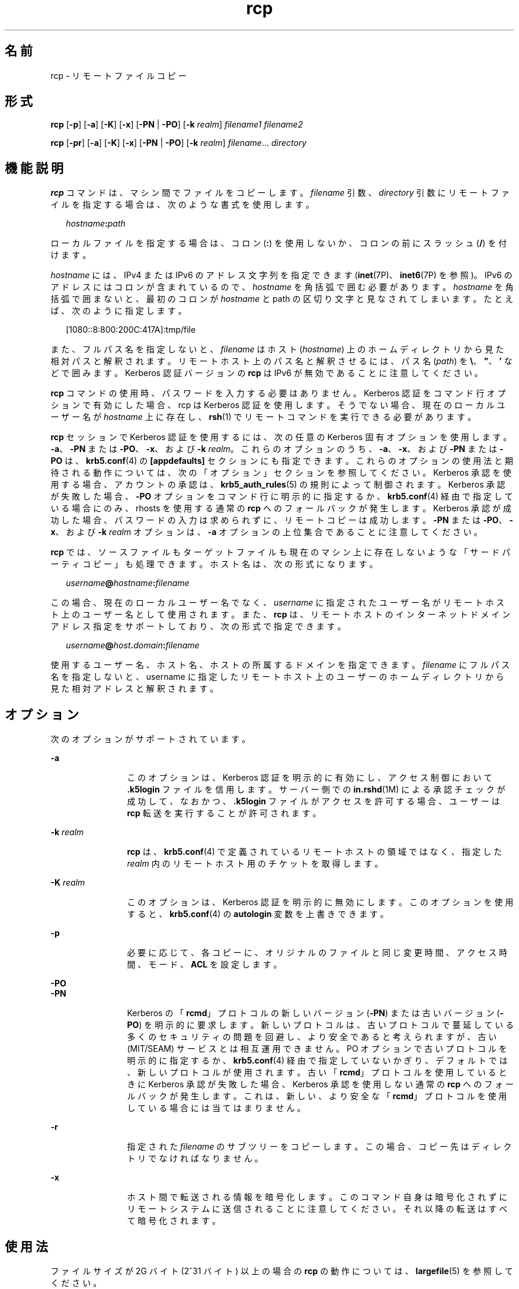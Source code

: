 '\" te
.\"  Copyright 1989 AT&T
.\" Copyright (C) 2003, Sun Microsystems, Inc. All Rights Reserved 
.TH rcp 1 "2008 年 12 月 23 日" "SunOS 5.11" "ユーザーコマンド"
.SH 名前
rcp \- リモートファイルコピー
.SH 形式
.LP
.nf
\fBrcp\fR [\fB-p\fR] [\fB-a\fR] [\fB-K\fR] [\fB-x\fR] [\fB-PN\fR | \fB-PO\fR] [\fB-k\fR \fIrealm\fR] \fIfilename1\fR \fIfilename2\fR
.fi

.LP
.nf
\fBrcp\fR [\fB-pr\fR] [\fB-a\fR] [\fB-K\fR] [\fB-x\fR] [\fB-PN\fR | \fB-PO\fR] [\fB-k\fR \fIrealm\fR] \fIfilename\fR... \fIdirectory\fR
.fi

.SH 機能説明
.sp
.LP
\fBrcp\fR コマンドは、マシン間でファイルをコピーします。\fIfilename\fR 引数、\fIdirectory\fR 引数にリモートファイルを指定する場合は、次のような書式を使用します。
.sp
.in +2
.nf
\fIhostname\fR\fB:\fR\fIpath\fR
.fi
.in -2
.sp

.sp
.LP
ローカルファイルを指定する場合は、コロン (\fB:\fR) を使用しないか、コロンの前にスラッシュ (\fB/\fR) を付けます。\fB\fR
.sp
.LP
\fIhostname\fR には、IPv4 または IPv6 のアドレス文字列を指定できます (\fBinet\fR(7P)、\fBinet6\fR(7P) を参照)。IPv6 のアドレスにはコロンが含まれているので、\fIhostname\fR を角括弧で囲む必要があります。\fIhostname\fR を角括弧で囲まないと、最初のコロンが \fIhostname\fR と path の区切り文字と見なされてしまいます。たとえば、次のように指定します。
.sp
.in +2
.nf
[1080::8:800:200C:417A]:tmp/file
.fi
.in -2
.sp

.sp
.LP
また、フルパス名を指定しないと、\fIfilename\fR はホスト (\fIhostname\fR) 上のホームディレクトリから見た相対パスと解釈されます。リモートホスト上のパス名と解釈させるには、パス名 (\fIpath\fR) を \fB\e\|\fR、\fB"\|\fR、\fB '\|\fR などで囲みます。Kerberos 認証バージョンの \fBrcp\fR は IPv6 が無効であることに注意してください。
.sp
.LP
\fBrcp\fR コマンドの使用時、パスワードを入力する必要はありません。Kerberos 認証をコマンド行オプションで有効にした場合、rcp は Kerberos 認証を使用します。そうでない場合、現在のローカルユーザー名が \fIhostname\fR 上に存在し、\fBrsh\fR(1) でリモートコマンドを実行できる必要があります。
.sp
.LP
\fBrcp\fR セッションで Kerberos 認証を使用するには、次の任意の Kerberos 固有オプションを使用します。 \fB-a\fR、\fB-PN\fR または \fB-PO\fR、\fB-x\fR、および \fB-k\fR \fIrealm\fR。これらのオプションのうち、\fB-a\fR、\fB-x\fR、および \fB-PN\fR または \fB-PO\fR は、\fBkrb5.conf\fR(4) の \fB[appdefaults]\fR セクションにも指定できます。これらのオプションの使用法と期待される動作については、次の「オプション」セクションを参照してください。Kerberos 承認を使用する場合、アカウントの承認は、\fBkrb5_auth_rules\fR(5) の規則によって制御されます。Kerberos 承認が失敗した場合、\fB-PO\fR オプションをコマンド行に明示的に指定するか、\fBkrb5.conf\fR(4) 経由で指定している場合にのみ、rhosts を使用する通常の \fBrcp\fR へのフォールバックが発生します。Kerberos 承認が成功した場合、パスワードの入力は求められずに、リモートコピーは成功します。\fB-PN\fR または \fB-PO\fR、\fB-x\fR、および \fB-k\fR \fIrealm\fR オプションは、\fB-a\fR オプションの上位集合であることに注意してください。
.sp
.LP
\fBrcp\fR では、ソースファイルもターゲットファイルも現在のマシン上に存在しないような「サードパーティコピー」も処理できます。ホスト名は、次の形式になります。
.sp
.in +2
.nf
\fIusername\fR\fB@\fR\fIhostname\fR\fB:\fR\fIfilename\fR
.fi
.in -2

.sp
.LP
この場合、現在のローカルユーザー名でなく、\fIusername\fR に指定されたユーザー名が リモートホスト上のユーザー名として使用されます。また、\fBrcp\fR は、リモートホストの インターネットドメインアドレス指定をサポートしており、次の形式で指定できます。
.sp
.in +2
.nf
\fIusername\fR\fB@\fR\fIhost\fR\fB\&.\fR\fIdomain\fR\fB:\fR\fIfilename\fR
.fi
.in -2

.sp
.LP
使用するユーザー名、ホスト名、ホストの所属するドメインを指定できます。\fIfilename\fR にフルパス名を指定しないと、username に指定したリモートホスト上のユーザーのホームディレクトリから見た相対アドレスと解釈されます。
.SH オプション
.sp
.LP
次のオプションがサポートされています。
.sp
.ne 2
.mk
.na
\fB\fB-a\fR\fR
.ad
.RS 12n
.rt  
このオプションは、Kerberos 認証を明示的に有効にし、アクセス制御において \fB\&.k5login\fR ファイルを信用します。サーバー側での \fBin.rshd\fR(1M) による承認チェックが成功して、なおかつ、\fB\&.k5login\fR ファイルがアクセスを許可する場合、ユーザーは \fBrcp\fR 転送を実行することが許可されます。
.RE

.sp
.ne 2
.mk
.na
\fB\fB-k\fR \fIrealm\fR\fR
.ad
.RS 12n
.rt  
\fBrcp\fR は、\fBkrb5.conf\fR(4) で定義されているリモートホストの領域ではなく、指定した \fIrealm\fR 内のリモートホスト用のチケットを取得します。
.RE

.sp
.ne 2
.mk
.na
\fB\fB-K\fR \fIrealm\fR\fR
.ad
.RS 12n
.rt  
このオプションは、Kerberos 認証を明示的に無効にします。このオプションを使用すると、\fBkrb5.conf\fR(4) の \fBautologin\fR 変数を上書きできます。
.RE

.sp
.ne 2
.mk
.na
\fB\fB-p\fR\fR
.ad
.RS 12n
.rt  
必要に応じて、各コピーに、オリジナルのファイルと同じ変更時間、アクセス時間、モード、\fBACL\fR を設定します。
.RE

.sp
.ne 2
.mk
.na
\fB\fB-PO\fR\fR
.ad
.br
.na
\fB\fB-PN\fR\fR
.ad
.RS 12n
.rt  
Kerberos の「\fBrcmd\fR」プロトコルの新しいバージョン (\fB-PN\fR) または古いバージョン (\fB-PO\fR) を明示的に要求します。新しいプロトコルは、古いプロトコルで蔓延している多くのセキュリティの問題を回避し、より安全であると考えられますが、古い (MIT/SEAM) サービスとは相互運用できません。PO オプションで古いプロトコルを明示的に指定するか、\fBkrb5.conf\fR(4) 経由で指定していないかぎり、デフォルトでは、新しいプロトコルが使用されます。古い「\fBrcmd\fR」プロトコルを使用しているときに Kerberos 承認が失敗した場合、Kerberos 承認を使用しない通常の \fBrcp\fR へのフォールバックが発生します。これは、新しい、より安全な「\fBrcmd\fR」プロトコルを使用している場合には当てはまりません。
.RE

.sp
.ne 2
.mk
.na
\fB\fB-r\fR\fR
.ad
.RS 12n
.rt  
指定された \fIfilename\fR のサブツリーをコピーします。この場合、コピー先はディレクトリでなければなりません。
.RE

.sp
.ne 2
.mk
.na
\fB\fB-x\fR\fR
.ad
.RS 12n
.rt  
ホスト間で転送される情報を暗号化します。このコマンド自身は暗号化されずにリモートシステムに送信されることに注意してください。それ以降の転送はすべて暗号化されます。
.RE

.SH 使用法
.sp
.LP
ファイルサイズが 2G バイト (2^31 バイト) 以上の場合の \fBrcp\fR の動作については、\fBlargefile\fR(5) を参照してください。
.sp
.LP
\fBrcp\fR コマンドでは、IPv6 を使用できます。\fBip6\fR(7P) を参照してください。現在のところ、\fBIPv6\fR は Kerberos V5 認証ではサポートされません。
.sp
.LP
Kerberos 承認を使用する \fBrcp\fR セッションの場合、各ユーザーは自分のホームディレクトリの \fB\&.k5login\fR ファイルに、専用の承認リストを持つことができます。このファイルの各行には、形式 \fIprincipal\fR/\fIinstance\fR@\fIrealm\fR の Kerberos 主体名が入っている必要があります。\fB~/.k5login\fR ファイルが存在する場合、起点ユーザーが \fB~/.k5login\fR ファイルに指定された主体の 1 人であると認証された場合にのみ、起点ユーザーのアカウントにアクセス権が付与されます。\fI~/.k5login\fR ファイルが存在しない場合、\fIauthenticated-principal-name\fR \(-> local-user-name マッピング規則を使用して、起点ユーザーの認証された主体名をローカルアカウント名にマッピングできる場合にのみ、起点ユーザーのアカウントにアクセス権が付与されます。\fB\&.k5login\fR ファイル (アクセス制御用) が処理されるのは、Kerberos 認証が行われるときだけです。
.SH 終了ステータス
.sp
.LP
次の終了値が返されます。
.sp
.ne 2
.mk
.na
\fB\fB0\fR\fR
.ad
.RS 6n
.rt  
すべてのファイルを正常にコピーしました。
.RE

.sp
.ne 2
.mk
.na
\fB\fB>0\fR\fR
.ad
.RS 6n
.rt  
エラーが発生しました。
.RE

.sp
.LP
終了コードの注意点に関する「注意事項」の項を参照してください。
.SH ファイル
.sp
.LP
\fB$HOME/.profile\fR
.sp
.ne 2
.mk
.na
\fB\fB$HOME/.k5login\fR\fR
.ad
.RS 23n
.rt  
アクセスを許可する Kerberos 主体を含むファイル
.RE

.sp
.ne 2
.mk
.na
\fB\fB/etc/krb5/krb5.conf\fR\fR
.ad
.RS 23n
.rt  
Kerberos 構成ファイル
.RE

.SH 属性
.sp
.LP
属性についての詳細は、\fBattributes\fR(5) を参照してください。
.sp

.sp
.TS
tab() box;
cw(2.75i) |cw(2.75i) 
lw(2.75i) |lw(2.75i) 
.
属性タイプ属性値
_
使用条件service/network/network-clients
_
CSI有効
.TE

.SH 関連項目
.sp
.LP
\fBcpio\fR(1), \fBftp\fR(1), \fBrlogin\fR(1), \fBrsh\fR(1), \fBsetfacl\fR(1), \fBtar\fR(1), \fBtar\fR(1), \fBin.rshd\fR(1M), \fBhosts.equiv\fR(4), \fBkrb5.conf\fR(4), \fBattributes\fR(5), \fBlargefile\fR(5), \fBkrb5_auth_rules\fR(5), \fBinet\fR(7P), \fBinet6\fR(7P), \fBip6\fR(7P)
.SH 注意事項
.sp
.LP
\fBrcp\fR の目的は、別々のホスト間でファイルをコピーすることです。このため、たとえば次のような指定で、あるファイルをそのファイル自体にコピーしようとすると、\fB\fR
.sp
.in +2
.nf
example% \fBrcp tmp/file myhost:/tmp/file\fR
.fi
.in -2
.sp

.sp
.LP
ファイルが壊れてしまいます。
.sp
.LP
コピーの対象がディレクトリではなくファイルである場合、\fBrcp\fR が正常に失敗しないことがあります。
.sp
.LP
また、リモートホスト上の \fB$HOME/.profile\fR ファイルに指定されているコマンドからの出力によって、処理が正しく行われないこともあります。\fB\fR
.sp
.LP
\fBrcp\fR でサードパーティコピーを行うには、ソースホストがリモートホスト上で コマンドを実行することを許可されていなければなりません。
.sp
.LP
\fBrcp\fR では、シンボリックリンクの処理が正しく行われません。シンボリックリンクや名前付きパイプが含まれているディレクトリをリモートコピーする場合は、\fBtar\fR または \fBcpio\fR コマンドを \fBrsh\fR コマンドにパイプして使用してください。詳細については、\fBtar\fR(1) と \fBcpio\fR(1) を参照してください。
.sp
.LP
リモートホストを指定する際のメタキャラクタを引用符で囲まないと、解釈不可を示すエラーメッセージが出力されます。
.sp
.LP
\fBACL\fR をサポートしていないファイルシステムに \fBACL\fR をコピーすると、\fBrcp\fR は失敗します。
.sp
.LP
\fBrcp\fR は、ユーザー名、ホスト名、ドメインの処理を除いて \fBCSI\fR 対応が可能です。
.sp
.LP
どちらか一方のリモートマシンで Solaris を実行していない場合に、\fBrcp\fR を使用してサードパーティコピーを実行するとき、その終了コードは信頼できません。つまり、終了コードが正常終了を示していても、エラーが発生している可能性があります。あるいは、終了コードが異常終了を示していても、コピーは完全に成功している可能性があります。
